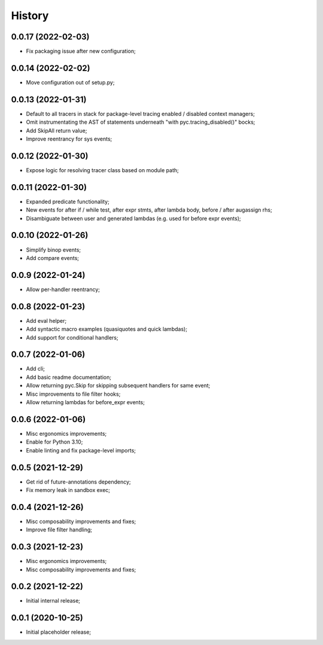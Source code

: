 History
=======

0.0.17 (2022-02-03)
------------------
* Fix packaging issue after new configuration;

0.0.14 (2022-02-02)
------------------
* Move configuration out of setup.py;

0.0.13 (2022-01-31)
------------------
* Default to all tracers in stack for package-level tracing enabled / disabled context managers;
* Omit instrumentating the AST of statements underneath "with pyc.tracing_disabled()" bocks;
* Add SkipAll return value;
* Improve reentrancy for sys events;

0.0.12 (2022-01-30)
------------------
* Expose logic for resolving tracer class based on module path;

0.0.11 (2022-01-30)
------------------
* Expanded predicate functionality;
* New events for after if / while test, after expr stmts, after lambda body, before / after augassign rhs;
* Disambiguate between user and generated lambdas (e.g. used for before expr events);

0.0.10 (2022-01-26)
------------------
* Simplify binop events;
* Add compare events;

0.0.9 (2022-01-24)
------------------
* Allow per-handler reentrancy;

0.0.8 (2022-01-23)
------------------
* Add eval helper;
* Add syntactic macro examples (quasiquotes and quick lambdas);
* Add support for conditional handlers;

0.0.7 (2022-01-06)
------------------
* Add cli;
* Add basic readme documentation;
* Allow returning pyc.Skip for skipping subsequent handlers for same event;
* Misc improvements to file filter hooks;
* Allow returning lambdas for before_expr events;

0.0.6 (2022-01-06)
------------------
* Misc ergonomics improvements;
* Enable for Python 3.10;
* Enable linting and fix package-level imports;

0.0.5 (2021-12-29)
------------------
* Get rid of future-annotations dependency;
* Fix memory leak in sandbox exec;

0.0.4 (2021-12-26)
------------------
* Misc composability improvements and fixes;
* Improve file filter handling;

0.0.3 (2021-12-23)
------------------
* Misc ergonomics improvements;
* Misc composability improvements and fixes;

0.0.2 (2021-12-22)
------------------
* Initial internal release;

0.0.1 (2020-10-25)
------------------
* Initial placeholder release;
